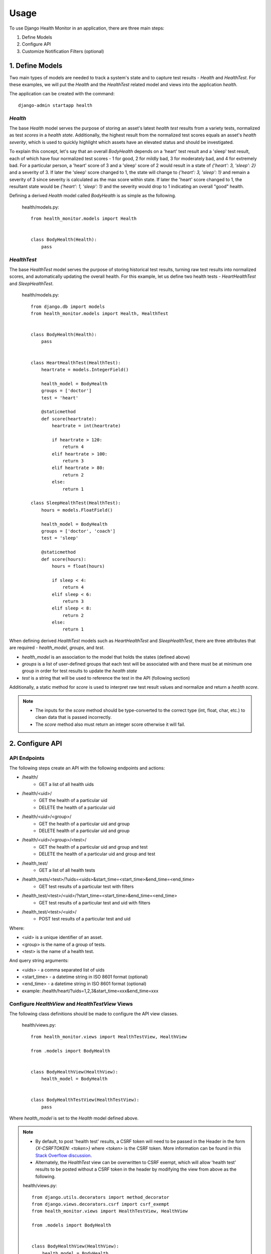 #####
Usage
#####

To use Django Health Monitor in an application, there are three main steps:

1. Define Models
2. Configure API
3. Customize Notification Filters (optional)


****************
1. Define Models
****************

Two main types of models are needed to track a system's state and to capture test results - `Health` and `HealthTest`. For these examples, we will put the `Health` and the `HealthTest` related model and views into the application `health`.

The application can be created with the command::

    django-admin startapp health

`Health`
--------

The base `Health` model serves the purpose of storing an asset's latest `health test` results from a variety tests, normalized as test `scores` in a `health state`. Additionally, the highest result from the normalized test scores equals an asset's `health severity`, which is used to quickly highlight which assets have an elevated status and should be investigated.

To explain this concept, let's say that an overall `BodyHealth` depends on a 'heart' test result and a 'sleep' test result, each of which have four normalized test scores - 1 for good, 2 for mildly bad, 3 for moderately bad, and 4 for extremely bad. For a particular person, a 'heart' score of 3 and a 'sleep' score of 2 would result in a state of `{'heart': 3, 'sleep': 2}` and a severity of 3. If later the 'sleep' score changed to 1, the state will change to `{'heart': 3, 'sleep': 1}` and remain a severity of 3 since severity is calculated as the max score within state. If later the 'heart' score changed to 1, the resultant state would be `{'heart': 1, 'sleep': 1}` and the severity would drop to 1 indicating an overall "good" health.

Defining a derived `Health` model called `BodyHealth` is as simple as the following.

    health/models.py::

        from health_monitor.models import Health


        class BodyHealth(Health):
            pass


`HealthTest`
------------

The base `HealthTest` model serves the purpose of storing historical test results, turning raw test results into normalized scores, and automatically updating the overall health. For this example, let us define two health tests - `HeartHealthTest` and `SleepHealthTest`.

    health/models.py::

        from django.db import models
        from health_monitor.models import Health, HealthTest


        class BodyHealth(Health):
            pass


        class HeartHealthTest(HealthTest):
            heartrate = models.IntegerField()

            health_model = BodyHealth
            groups = ['doctor']
            test = 'heart'

            @staticmethod
            def score(heartrate):
                heartrate = int(heartrate)

                if heartrate > 120:
                    return 4
                elif heartrate > 100:
                    return 3
                elif heartrate > 80:
                    return 2
                else:
                    return 1

        class SleepHealthTest(HealthTest):
            hours = models.FloatField()

            health_model = BodyHealth
            groups = ['doctor', 'coach']
            test = 'sleep'

            @staticmethod
            def score(hours):
                hours = float(hours)

                if sleep < 4:
                    return 4
                elif sleep < 6:
                    return 3
                elif sleep < 8:
                    return 2
                else:
                    return 1

When defining derived `HealthTest` models such as `HeartHealthTest` and `SleepHealthTest`, there are three attributes that are required - `health_model`, `groups`, and `test`.

- `health_model` is an association to the model that holds the states (defined above)
- `groups` is a list of user-defined groups that each test will be associated with and there must be at minimum one group in order for test results to update the `health state`
- `test` is a string that will be used to reference the test in the API (following section)

Additionally, a static method for `score` is used to interpret raw test result values and normalize and return a `health score`.

.. note::
    - The inputs for the `score` method should be type-converted to the correct type (int, float, char, etc.) to clean data that is passed incorrectly.
    - The `score` method also must return an integer score otherwise it will fail.

****************
2. Configure API
****************

API Endpoints
-------------

The following steps create an API with the following endpoints and actions:

- /health/
    - GET a list of all health uids
- /health/<uid>/
    - GET the health of a particular uid
    - DELETE the health of a particular uid
- /health/<uid>/<group>/
    - GET the health of a particular uid and group
    - DELETE health of a particular uid and group
- /health/<uid>/<group>/<test>/
    - GET the health of a particular uid and group and test
    - DELETE the health of a particular uid and group and test
- /health_test/
    - GET a list of all health tests
- /health_tests/<test>/?uids=<uids>&start_time=<start_time>&end_time=<end_time>
    - GET test results of a particular test with filters
- /health_test/<test>/<uid>/?start_time=<start_time>&end_time=<end_time>
    - GET test results of a particular test and uid with filters
- /health_test/<test>/<uid>/
    - POST test results of a particular test and uid


Where:

- <uid> is a unique identifier of an asset.
- <group> is the name of a group of tests.
- <test> is the name of a health test.

And query string arguments:

- <uids> - a comma separated list of uids
- <start_time> - a datetime string in ISO 8601 format (optional)
- <end_time> - a datetime string in  ISO 8601 format (optional)
- example: /health/heart/?uids=1,2,3&start_time=xxx&end_time=xxx

Configure `HealthView` and `HealthTestView` Views
-------------------------------------------------
The following class definitions should be made to configure the API view classes.

    health/views.py::

        from health_monitor.views import HealthTestView, HealthView

        from .models import BodyHealth


        class BodyHealthView(HealthView):
            health_model = BodyHealth


        class BodyHealthTestView(HealthTestView):
            pass

Where `health_model` is set to the `Health` model defined above.

.. note::
    - By default, to post 'health test' results, a CSRF token will need to be passed in the Header in the form `{X-CSRFTOKEN: <token>}` where `<token>` is the CSRF token. More information can be found in this `Stack Overflow discussion <http://stackoverflow.com/questions/13567507/passing-csrftoken-with-python-requests>`_.
    - Alternately, the `HealthTest` view can be overwritten to CSRF exempt, which will allow 'health test' results to be posted without a CSRF token in the header by modifying the view from above as the following.

    health/views.py::

        from django.utils.decorators import method_decorator
        from django.views.decorators.csrf import csrf_exempt
        from health_monitor.views import HealthTestView, HealthView

        from .models import BodyHealth


        class BodyHealthView(HealthView):
            health_model = BodyHealth

            @method_decorator(csrf_exempt)
            def dispatch(self, request, *args, **kwargs):
                return super(BodyHealthView, self).dispatch(request, *args, **kwargs)


        class BodyHealthTestView(HealthTestView):
            @method_decorator(csrf_exempt)
            def dispatch(self, request, *args, **kwargs):
                return super(BodyHealthTestView, self).dispatch(request, *args, **kwargs)


Map URLs to Views
-----------------
The following url definitions should be made to enable all of the endpoints and actions described above.

    <project>/urls.py::


        from django.conf.urls import url

        from health import views


        urlpatterns = [
            url(r'^health/$', views.BodyHealthView.as_view()),
            url(r'^health/(?P<uid>[\w]*)/$', views.BodyHealthView.as_view()),
            url(r'^health/(?P<uid>[\w]*)/(?P<group>[\w]*)/$', views.BodyHealthView.as_view()),
            url(r'^health/(?P<uid>[\w]*)/(?P<group>[\w]*)/(?P<test>[\w]*)/$', views.BodyHealthView.as_view()),
            url(r'^health_test/$', views.BodyHealthTestView.as_view()),
            url(r'^health_test/(?P<test>[\w-]*)/$', views.BodyHealthTestView.as_view()),
            url(r'^health_test/(?P<test>[\w-]*)/(?P<uid>[\d]*)/$', views.BodyHealthTestView.as_view()),
        ]

In this example, `BodyHealthView` and `BodyHealthTestView` are the names of the View models that we defined in the previous section.

Test the API
------------

At this point, there should be a working API that will store raw 'health test' results as well as generating a normalized 'health' state. Let's try some sample calls to see how the API works. For these examples we will be using the Python `Requests <http://docs.python-requests.org/en/master/>`_ package and will run the Django project locally. For these examples, CSRF checks have been disabled for clarity.

    Initially, our `BodyHealth`, `HeartHealthTest`, and `SleepHealthTest` models are empty. We can see that navigating to `/health/` shows us that no health states exist and that navigating to `/health_test/` shows that two tests have been configured 'heart' and 'sleep'::

        In [1]: import requests
        In [2]: r = requests.get('http://localhost:8000/health/')
        In [3]: r.json()
        Out[3]: {u'uids': []}
        In [4]: r = requests.get('http://localhost:8000/health_test/')
        In [5]: r.json()
        Out[5]: {u'tests': [u'heart', u'sleep']}

    Let's post a 'heart' test result where 'heartrate' equals 90 for an asset with a `uid` of 1 and see what happens::

        In [6]: r = requests.post('http://localhost:8000/health_test/heart/1/', data={'heartrate': 90})
        In [7]: r.json()
        Out[7]: {u'message': u'heart score changed to 2 for uid 1', u'score': 2}
        In [8]: r = requests.get('http://localhost:8000/health_test/heart/1/')
        In [9]: r.json()
        Out[9]: [{u'heartrate': 90, u'time': u'2017-04-27T20:47:34.594848+00:00', u'uid': 1}]
        In [10]: r = requests.get('http://localhost:8000/health/')
        In [11]: r.json()
        Out[11]: {u'uids': [1]}
        In [12]: r = requests.get('http://localhost:8000/health/1/')
        In [13]: r.json()
        Out[13]:
        {
            u'severity': {
                u'doctor': {u'score': 2, u'updated': u'2017-04-27T20:47:34.597Z'}
            },
            u'state': {
                u'doctor': {
                    u'heart': {u'score': 2, u'updated': u'2017-04-27T20:47:34.597Z'}
                }
            },
            u'uid': 1
        }

    At this point, we can see that:
        - On lines 6 and 7, we received a response for our post indicating that the score was changed to 2. (Recall that from our model definition, a 'heartrate' between 81 and 100 results in a `score` of 2).
        - On lines 8 and 9, the history of 'heart' tests for `uid` 1 is now visible.
        - On lines 10 and 11, there is now a `health` instance generated for `uid` 1.
        - On lines 12 and 13, the resulting `health` instance has `state` and `severity` entries for the group 'doctor' with `scores` of 2 for both. (Recall that from our model definition, the 'heart' test belongs to the `group` 'doctor'.

    Now let's post a 'sleep' test result where 'hours' equals 8.0 for the same asset with `uid` of 1 and see what happens::

        In [14]: r = requests.post('http://localhost:8000/health_test/sleep/1/', data={'hours': 8.0})
        In [15]: r.json()
        Out[15]: {u'message': u'sleep score changed to 1 for uid 1', u'score': 1}
        In [16]: r = requests.get('http://localhost:8000/health/1/')
        In [17]: r.json()
        Out[17]:
        {
            u'severity': {
                u'coach': {u'score': 1, u'updated': u'2017-04-27T20:51:31.674Z'},
                u'doctor': {u'score': 2, u'updated': u'2017-04-27T20:47:34.597Z'}
            },
            u'state': {
                u'coach': {
                    u'sleep': {u'score': 1, u'updated': u'2017-04-27T20:51:31.674Z'}
                },
                u'doctor': {
                    u'heart': {u'score': 2, u'updated': u'2017-04-27T20:47:34.597Z'},
                    u'sleep': {u'score': 1, u'updated': u'2017-04-27T20:51:31.673Z'}
                }
            },
            u'uid': 1
        }

    Now, we can see that:
        - On lines 14 and 15, we received a response for our post indicating that the score was changed to 1. (See above model definition for sleep scoring criteria.)
        - On lines 16 and 17, we now have additional `state` and `severity` entries for the `group` 'coach' since the sleep test belongs to the `groups` 'doctor' and 'coach'. The `state` for both groups has been updated to include the sleep score, however, only the `severity score` for 'coach' has been set to 1 and the `severity score` for 'doctor' remains set to 2 since `severity` is calculated as the maximum of all of the `state scores`.

    Finally, let's try a delete on this `health` instance. This is often useful if an entire test is deprecated, a `group` is removed, or a `uid` is removed from a test run since the `health` will persist unless deleted. Let's see what happens::

        In [18]: r = requests.delete('http://localhost:8000/health/1/doctor/heart/')
        In [19]: r.json()
        Out[19]: {u'message': u'heart test deleted from doctor group in 1 health'}
        In [20]: r = requests.get('http://localhost:8000/health/1/')
        In [21]: r.json()
        Out[21]:
        {
            u'severity': {
                u'coach': {u'score': 1, u'updated': u'2017-04-27T20:55:06.311Z'},
                u'doctor': {u'score': 1, u'updated': u'2017-04-27T21:24:44.047Z'}
            },
            u'state': {
                u'coach': {
                    u'sleep': {u'score': 1, u'updated': u'2017-04-27T20:55:06.311Z'}
                },
                u'doctor': {
                    u'sleep': {u'score': 1, u'updated': u'2017-04-27T20:55:06.311Z'}
                }
            },
            u'uid': 1
        }

    We see that:
        - On lines 18 and 19, we received a response that the 'heart' `health test` was deleted from the 'doctor' `group` in 1's `health`.
        - On lines 20 and 21, the `health state` was updated with the removal of the 'heart' `health test` and the `severity` for the 'doctor' `group` was updated accordingly.

*********************************
3. Customize Notification Filters
*********************************
TODO
